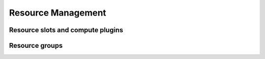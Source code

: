 .. role:: raw-html-m2r(raw)
   :format: html

Resource Management
===================

Resource slots and compute plugins
----------------------------------

Resource groups
---------------
